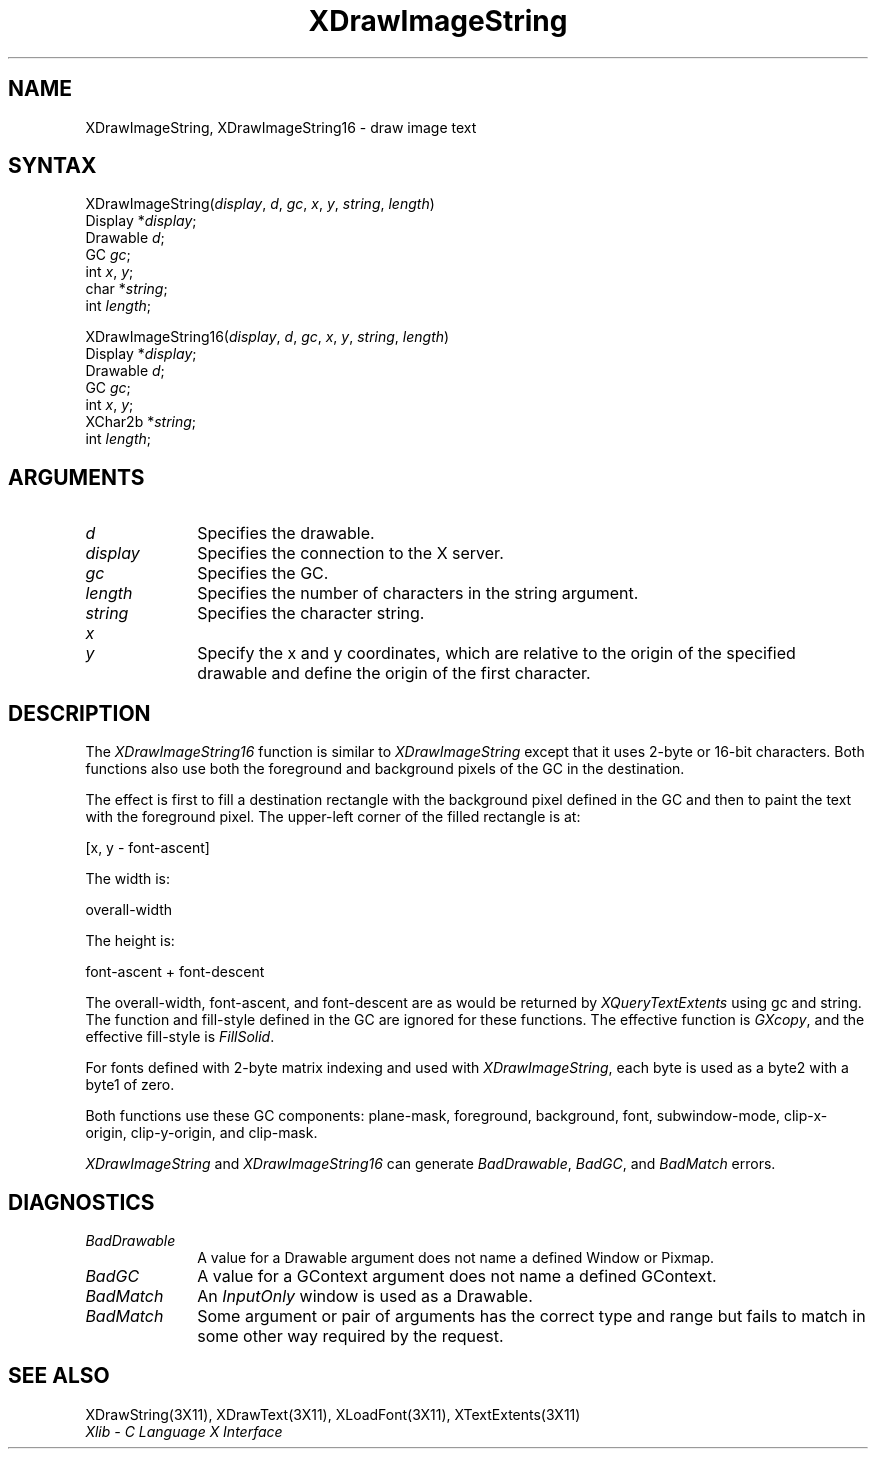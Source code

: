 .\" Copyright \(co 1985, 1986, 1987, 1988, 1989, 1990, 1991, 1994, 1996 X Consortium
.\"
.\" Permission is hereby granted, free of charge, to any person obtaining
.\" a copy of this software and associated documentation files (the
.\" "Software"), to deal in the Software without restriction, including
.\" without limitation the rights to use, copy, modify, merge, publish,
.\" distribute, sublicense, and/or sell copies of the Software, and to
.\" permit persons to whom the Software is furnished to do so, subject to
.\" the following conditions:
.\"
.\" The above copyright notice and this permission notice shall be included
.\" in all copies or substantial portions of the Software.
.\"
.\" THE SOFTWARE IS PROVIDED "AS IS", WITHOUT WARRANTY OF ANY KIND, EXPRESS
.\" OR IMPLIED, INCLUDING BUT NOT LIMITED TO THE WARRANTIES OF
.\" MERCHANTABILITY, FITNESS FOR A PARTICULAR PURPOSE AND NONINFRINGEMENT.
.\" IN NO EVENT SHALL THE X CONSORTIUM BE LIABLE FOR ANY CLAIM, DAMAGES OR
.\" OTHER LIABILITY, WHETHER IN AN ACTION OF CONTRACT, TORT OR OTHERWISE,
.\" ARISING FROM, OUT OF OR IN CONNECTION WITH THE SOFTWARE OR THE USE OR
.\" OTHER DEALINGS IN THE SOFTWARE.
.\"
.\" Except as contained in this notice, the name of the X Consortium shall
.\" not be used in advertising or otherwise to promote the sale, use or
.\" other dealings in this Software without prior written authorization
.\" from the X Consortium.
.\"
.\" Copyright \(co 1985, 1986, 1987, 1988, 1989, 1990, 1991 by
.\" Digital Equipment Corporation
.\"
.\" Portions Copyright \(co 1990, 1991 by
.\" Tektronix, Inc.
.\"
.\" Permission to use, copy, modify and distribute this documentation for
.\" any purpose and without fee is hereby granted, provided that the above
.\" copyright notice appears in all copies and that both that copyright notice
.\" and this permission notice appear in all copies, and that the names of
.\" Digital and Tektronix not be used in in advertising or publicity pertaining
.\" to this documentation without specific, written prior permission.
.\" Digital and Tektronix makes no representations about the suitability
.\" of this documentation for any purpose.
.\" It is provided ``as is'' without express or implied warranty.
.\" 
.ds xT X Toolkit Intrinsics \- C Language Interface
.ds xW Athena X Widgets \- C Language X Toolkit Interface
.ds xL Xlib \- C Language X Interface
.ds xC Inter-Client Communication Conventions Manual
.na
.de Ds
.nf
.\\$1D \\$2 \\$1
.ft 1
.\".ps \\n(PS
.\".if \\n(VS>=40 .vs \\n(VSu
.\".if \\n(VS<=39 .vs \\n(VSp
..
.de De
.ce 0
.if \\n(BD .DF
.nr BD 0
.in \\n(OIu
.if \\n(TM .ls 2
.sp \\n(DDu
.fi
..
.de FD
.LP
.KS
.TA .5i 3i
.ta .5i 3i
.nf
..
.de FN
.fi
.KE
.LP
..
.de IN		\" send an index entry to the stderr
..
.de C{
.KS
.nf
.D
.\"
.\"	choose appropriate monospace font
.\"	the imagen conditional, 480,
.\"	may be changed to L if LB is too
.\"	heavy for your eyes...
.\"
.ie "\\*(.T"480" .ft L
.el .ie "\\*(.T"300" .ft L
.el .ie "\\*(.T"202" .ft PO
.el .ie "\\*(.T"aps" .ft CW
.el .ft R
.ps \\n(PS
.ie \\n(VS>40 .vs \\n(VSu
.el .vs \\n(VSp
..
.de C}
.DE
.R
..
.de Pn
.ie t \\$1\fB\^\\$2\^\fR\\$3
.el \\$1\fI\^\\$2\^\fP\\$3
..
.de ZN
.ie t \fB\^\\$1\^\fR\\$2
.el \fI\^\\$1\^\fP\\$2
..
.de hN
.ie t <\fB\\$1\fR>\\$2
.el <\fI\\$1\fP>\\$2
..
.de NT
.ne 7
.ds NO Note
.if \\n(.$>$1 .if !'\\$2'C' .ds NO \\$2
.if \\n(.$ .if !'\\$1'C' .ds NO \\$1
.ie n .sp
.el .sp 10p
.TB
.ce
\\*(NO
.ie n .sp
.el .sp 5p
.if '\\$1'C' .ce 99
.if '\\$2'C' .ce 99
.in +5n
.ll -5n
.R
..
.		\" Note End -- doug kraft 3/85
.de NE
.ce 0
.in -5n
.ll +5n
.ie n .sp
.el .sp 10p
..
.ny0
.TH XDrawImageString 3X11 "Release 6.6" "X Version 11" "XLIB FUNCTIONS"
.SH NAME
XDrawImageString, XDrawImageString16 \- draw image text
.SH SYNTAX
XDrawImageString\^(\^\fIdisplay\fP, \fId\fP\^, \fIgc\fP\^, \fIx\fP\^, \fIy\fP\^, \fIstring\fP\^, \fIlength\fP\^)
.br
      Display *\fIdisplay\fP\^;
.br
      Drawable \fId\fP\^;
.br
      GC \fIgc\fP\^;
.br
      int \fIx\fP\^, \fIy\fP\^;
.br
      char *\fIstring\fP\^;
.br
      int \fIlength\fP\^; 
.LP
XDrawImageString16\^(\^\fIdisplay\fP, \fId\fP\^, \fIgc\fP\^, \fIx\fP\^, \fIy\fP\^, \fIstring\fP\^, \fIlength\fP\^)
.br
      Display *\fIdisplay\fP\^;
.br
      Drawable \fId\fP\^;
.br
      GC \fIgc\fP\^;
.br
      int \fIx\fP\^, \fIy\fP\^;
.br
      XChar2b *\fIstring\fP\^;
.br
      int \fIlength\fP\^; 
.SH ARGUMENTS
.IP \fId\fP 1i
Specifies the drawable. 
.IP \fIdisplay\fP 1i
Specifies the connection to the X server.
.IP \fIgc\fP 1i
Specifies the GC.
.IP \fIlength\fP 1i
Specifies the number of characters in the string argument.
.IP \fIstring\fP 1i
Specifies the character string.
.ds Xy , which are relative to the origin of the specified drawable \
and define the origin of the first character
.IP \fIx\fP 1i
.br
.ns
.IP \fIy\fP 1i
Specify the x and y coordinates\*(Xy.
.SH DESCRIPTION
The
.ZN XDrawImageString16
function is similar to
.ZN XDrawImageString 
except that it uses 2-byte or 16-bit characters.
Both functions also use both the foreground and background pixels 
of the GC in the destination.
.LP
The effect is first to fill a
destination rectangle with the background pixel defined in the GC and then
to paint the text with the foreground pixel.
The upper-left corner of the filled rectangle is at:
.LP
.Ds
[x, y \- font-ascent]
.De
.LP
The width is:
.LP
.Ds
overall-width
.De
.LP
The height is:
.LP
.Ds
font-ascent + font-descent
.De
.LP
The overall-width, font-ascent, and font-descent
are as would be returned by 
.ZN XQueryTextExtents 
using gc and string.
The function and fill-style defined in the GC are ignored for these functions. 
The effective function is 
.ZN GXcopy ,
and the effective fill-style is
.ZN FillSolid .
.LP
For fonts defined with 2-byte matrix indexing
and used with
.ZN XDrawImageString ,
each byte is used as a byte2 with a byte1 of zero.
.LP
Both functions use these GC components: 
plane-mask, foreground, background, font, subwindow-mode, clip-x-origin, 
clip-y-origin, and clip-mask.
.LP
.ZN XDrawImageString
and
.ZN XDrawImageString16
can generate
.ZN BadDrawable ,
.ZN BadGC ,
and
.ZN BadMatch 
errors.
.SH DIAGNOSTICS
.TP 1i
.ZN BadDrawable
A value for a Drawable argument does not name a defined Window or Pixmap.
.TP 1i
.ZN BadGC
A value for a GContext argument does not name a defined GContext.
.TP 1i
.ZN BadMatch
An
.ZN InputOnly
window is used as a Drawable.
.TP 1i
.ZN BadMatch
Some argument or pair of arguments has the correct type and range but fails
to match in some other way required by the request.
.SH "SEE ALSO"
XDrawString(3X11),
XDrawText(3X11),
XLoadFont(3X11),
XTextExtents(3X11)
.br
\fI\*(xL\fP
